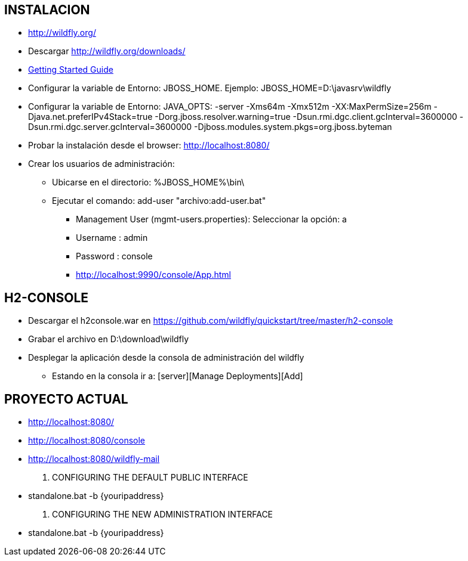 [[wildfly-instalacion]]

////
a=&#225; e=&#233; i=&#237; o=&#243; u=&#250;

A=&#193; E=&#201; I=&#205; O=&#211; U=&#218;

n=&#241; N=&#209;
////


== INSTALACION

* http://wildfly.org/

* Descargar http://wildfly.org/downloads/

* https://docs.jboss.org/author/display/WFLY8/Getting+Started+Guide#GettingStartedGuide-Requirements[Getting Started Guide]

* Configurar la variable de Entorno:  JBOSS_HOME. Ejemplo: JBOSS_HOME=D:\javasrv\wildfly

* Configurar la variable de Entorno: JAVA_OPTS: -server -Xms64m -Xmx512m -XX:MaxPermSize=256m -Djava.net.preferIPv4Stack=true
  -Dorg.jboss.resolver.warning=true -Dsun.rmi.dgc.client.gcInterval=3600000 -Dsun.rmi.dgc.server.gcInterval=3600000
  -Djboss.modules.system.pkgs=org.jboss.byteman

* Probar la instalaci&#243;n desde el browser: http://localhost:8080/

* Crear los usuarios de administraci&#243;n:

** Ubicarse en el directorio: %JBOSS_HOME%\bin\

** Ejecutar el comando: add-user "archivo:add-user.bat"

*** Management User (mgmt-users.properties): Seleccionar la opci&#243;n: a

*** Username : admin

*** Password : console

*** http://localhost:9990/console/App.html

== H2-CONSOLE

* Descargar el h2console.war en https://github.com/wildfly/quickstart/tree/master/h2-console

* Grabar el archivo en D:\download\wildfly

* Desplegar la aplicaci&#243;n desde la consola de administraci&#243;n del wildfly

** Estando en la consola ir a: [server][Manage Deployments][Add]

== PROYECTO ACTUAL

* http://localhost:8080/

* http://localhost:8080/console

* http://localhost:8080/wildfly-mail

. CONFIGURING THE DEFAULT PUBLIC INTERFACE

* standalone.bat -b {youripaddress}

. CONFIGURING THE NEW ADMINISTRATION INTERFACE

* standalone.bat -b {youripaddress}


